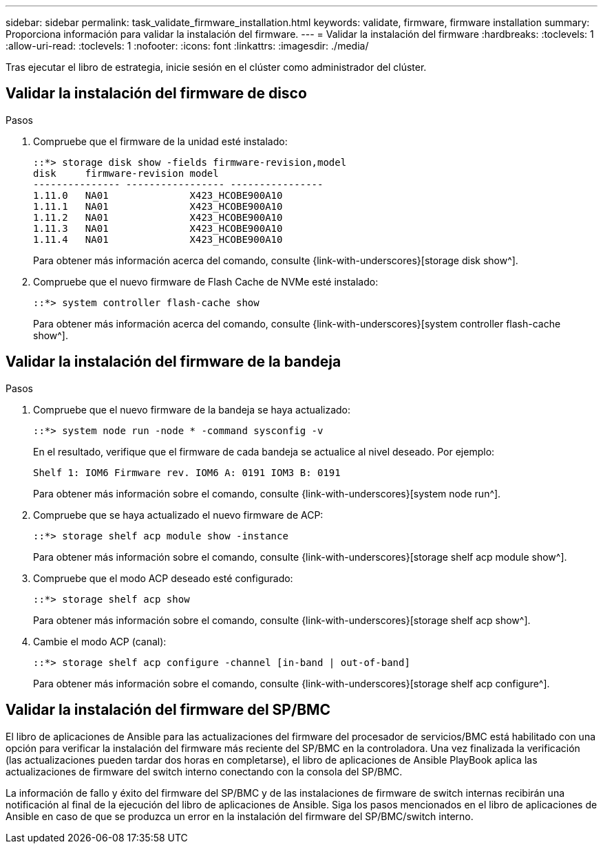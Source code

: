 ---
sidebar: sidebar 
permalink: task_validate_firmware_installation.html 
keywords: validate, firmware, firmware installation 
summary: Proporciona información para validar la instalación del firmware. 
---
= Validar la instalación del firmware
:hardbreaks:
:toclevels: 1
:allow-uri-read: 
:toclevels: 1
:nofooter: 
:icons: font
:linkattrs: 
:imagesdir: ./media/


[role="lead"]
Tras ejecutar el libro de estrategia, inicie sesión en el clúster como administrador del clúster.



== Validar la instalación del firmware de disco

.Pasos
. Compruebe que el firmware de la unidad esté instalado:
+
[listing]
----
::*> storage disk show -fields firmware-revision,model
disk     firmware-revision model
--------------- ----------------- ----------------
1.11.0   NA01              X423_HCOBE900A10
1.11.1   NA01              X423_HCOBE900A10
1.11.2   NA01              X423_HCOBE900A10
1.11.3   NA01              X423_HCOBE900A10
1.11.4   NA01              X423_HCOBE900A10
----
+
Para obtener más información acerca del comando, consulte {link-with-underscores}[storage disk show^].

. Compruebe que el nuevo firmware de Flash Cache de NVMe esté instalado:
+
[listing]
----
::*> system controller flash-cache show
----
+
Para obtener más información acerca del comando, consulte {link-with-underscores}[system controller flash-cache show^].





== Validar la instalación del firmware de la bandeja

.Pasos
. Compruebe que el nuevo firmware de la bandeja se haya actualizado:
+
[listing]
----
::*> system node run -node * -command sysconfig -v
----
+
En el resultado, verifique que el firmware de cada bandeja se actualice al nivel deseado. Por ejemplo:

+
[listing]
----
Shelf 1: IOM6 Firmware rev. IOM6 A: 0191 IOM3 B: 0191
----
+
Para obtener más información sobre el comando, consulte {link-with-underscores}[system node run^].

. Compruebe que se haya actualizado el nuevo firmware de ACP:
+
[listing]
----
::*> storage shelf acp module show -instance
----
+
Para obtener más información sobre el comando, consulte {link-with-underscores}[storage shelf acp module show^].

. Compruebe que el modo ACP deseado esté configurado:
+
[listing]
----
::*> storage shelf acp show
----
+
Para obtener más información sobre el comando, consulte {link-with-underscores}[storage shelf acp show^].

. Cambie el modo ACP (canal):
+
[listing]
----
::*> storage shelf acp configure -channel [in-band | out-of-band]
----
+
Para obtener más información sobre el comando, consulte {link-with-underscores}[storage shelf acp configure^].





== Validar la instalación del firmware del SP/BMC

El libro de aplicaciones de Ansible para las actualizaciones del firmware del procesador de servicios/BMC está habilitado con una opción para verificar la instalación del firmware más reciente del SP/BMC en la controladora. Una vez finalizada la verificación (las actualizaciones pueden tardar dos horas en completarse), el libro de aplicaciones de Ansible PlayBook aplica las actualizaciones de firmware del switch interno conectando con la consola del SP/BMC.

La información de fallo y éxito del firmware del SP/BMC y de las instalaciones de firmware de switch internas recibirán una notificación al final de la ejecución del libro de aplicaciones de Ansible. Siga los pasos mencionados en el libro de aplicaciones de Ansible en caso de que se produzca un error en la instalación del firmware del SP/BMC/switch interno.
